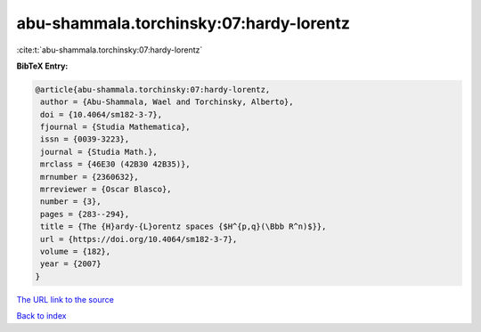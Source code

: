 abu-shammala.torchinsky:07:hardy-lorentz
========================================

:cite:t:`abu-shammala.torchinsky:07:hardy-lorentz`

**BibTeX Entry:**

.. code-block:: bibtex

   @article{abu-shammala.torchinsky:07:hardy-lorentz,
    author = {Abu-Shammala, Wael and Torchinsky, Alberto},
    doi = {10.4064/sm182-3-7},
    fjournal = {Studia Mathematica},
    issn = {0039-3223},
    journal = {Studia Math.},
    mrclass = {46E30 (42B30 42B35)},
    mrnumber = {2360632},
    mrreviewer = {Oscar Blasco},
    number = {3},
    pages = {283--294},
    title = {The {H}ardy-{L}orentz spaces {$H^{p,q}(\Bbb R^n)$}},
    url = {https://doi.org/10.4064/sm182-3-7},
    volume = {182},
    year = {2007}
   }

`The URL link to the source <ttps://doi.org/10.4064/sm182-3-7}>`__


`Back to index <../By-Cite-Keys.html>`__

